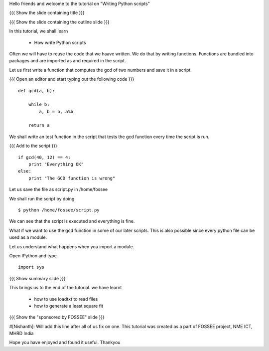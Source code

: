Hello friends and welcome to the tutorial on "Writing Python scripts"

{{{ Show the slide containing title }}}

{{{ Show the slide containing the outline slide }}}

In this tutorial, we shall learn

 * How write Python scripts 

Often we will have to reuse the code that we haave written. We do that by
writing functions. Functions are bundled into packages and are imported as and
required in the script.

Let us first write a function that computes the gcd of two numbers and save it
in a script.

{{{ Open an editor and start typing out the following code }}}
::

    def gcd(a, b):

        while b:
            a, b = b, a%b

        return a

We shall write an test function in the script that tests the gcd function every
time the script is run.

{{{ Add to the script }}}

::

    if gcd(40, 12) == 4:
        print "Everything OK"
    else:
        print "The GCD function is wrong"

Let us save the file as script.py in /home/fossee

We shall run the script by doing
::

    $ python /home/fossee/script.py

We can see that the script is executed and everything is fine.

What if we want to use the gcd function in some of our later scripts. This
is also possible since every python file can be used as a module.

Let us understand what happens when you import a module.

Open IPython and type
::

    import sys

{{{ Show summary slide }}}

This brings us to the end of the tutorial.
we have learnt

 * how to use loadtxt to read files
 * how to generate a least square fit

{{{ Show the "sponsored by FOSSEE" slide }}}

#[Nishanth]: Will add this line after all of us fix on one.
This tutorial was created as a part of FOSSEE project, NME ICT, MHRD India

Hope you have enjoyed and found it useful.
Thankyou
 
.. Author              : Nishanth
   Internal Reviewer 1 : 
   Internal Reviewer 2 : 
   External Reviewer   :
